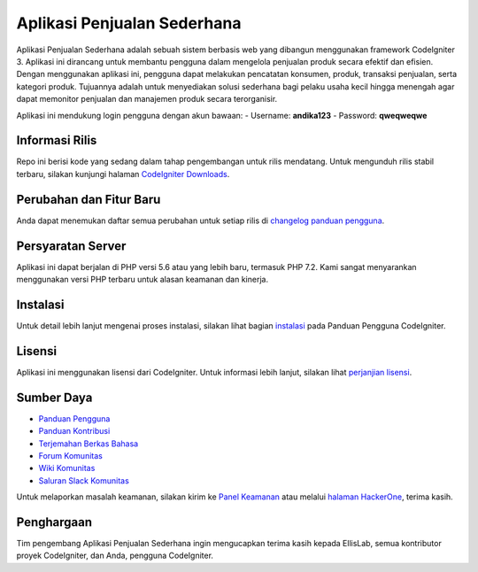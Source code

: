 ###################
Aplikasi Penjualan Sederhana
###################

Aplikasi Penjualan Sederhana adalah sebuah sistem berbasis web yang dibangun menggunakan
framework CodeIgniter 3. Aplikasi ini dirancang untuk membantu pengguna dalam mengelola
penjualan produk secara efektif dan efisien. Dengan menggunakan aplikasi ini, pengguna dapat
melakukan pencatatan konsumen, produk, transaksi penjualan, serta kategori produk. 
Tujuannya adalah untuk menyediakan solusi sederhana bagi pelaku usaha kecil hingga menengah 
agar dapat memonitor penjualan dan manajemen produk secara terorganisir.

Aplikasi ini mendukung login pengguna dengan akun bawaan:
- Username: **andika123**
- Password: **qweqweqwe**

*******************
Informasi Rilis
*******************

Repo ini berisi kode yang sedang dalam tahap pengembangan untuk rilis mendatang. Untuk
mengunduh rilis stabil terbaru, silakan kunjungi halaman `CodeIgniter Downloads
<https://codeigniter.com/download>`_.

**************************
Perubahan dan Fitur Baru
**************************

Anda dapat menemukan daftar semua perubahan untuk setiap rilis di `changelog panduan pengguna 
<https://github.com/bcit-ci/CodeIgniter/blob/develop/user_guide_src/source/changelog.rst>`_.

*******************
Persyaratan Server
*******************

Aplikasi ini dapat berjalan di PHP versi 5.6 atau yang lebih baru, termasuk PHP 7.2.
Kami sangat menyarankan menggunakan versi PHP terbaru untuk alasan keamanan dan kinerja.

************
Instalasi
************

Untuk detail lebih lanjut mengenai proses instalasi, silakan lihat bagian
`instalasi <https://codeigniter.com/userguide3/installation/index.html>`_
pada Panduan Pengguna CodeIgniter.

*******
Lisensi
*******

Aplikasi ini menggunakan lisensi dari CodeIgniter. Untuk informasi lebih lanjut,
silakan lihat `perjanjian lisensi
<https://github.com/bcit-ci/CodeIgniter/blob/develop/user_guide_src/source/license.rst>`_.

*********
Sumber Daya
*********

-  `Panduan Pengguna <https://codeigniter.com/docs>`_
-  `Panduan Kontribusi <https://github.com/bcit-ci/CodeIgniter/blob/develop/contributing.md>`_
-  `Terjemahan Berkas Bahasa <https://github.com/bcit-ci/codeigniter3-translations>`_
-  `Forum Komunitas <http://forum.codeigniter.com/>`_
-  `Wiki Komunitas <https://github.com/bcit-ci/CodeIgniter/wiki>`_
-  `Saluran Slack Komunitas <https://codeigniterchat.slack.com>`_

Untuk melaporkan masalah keamanan, silakan kirim ke `Panel Keamanan <mailto:security@codeigniter.com>`_
atau melalui `halaman HackerOne <https://hackerone.com/codeigniter>`_, terima kasih.

***************
Penghargaan
***************

Tim pengembang Aplikasi Penjualan Sederhana ingin mengucapkan terima kasih kepada EllisLab,
semua kontributor proyek CodeIgniter, dan Anda, pengguna CodeIgniter.
